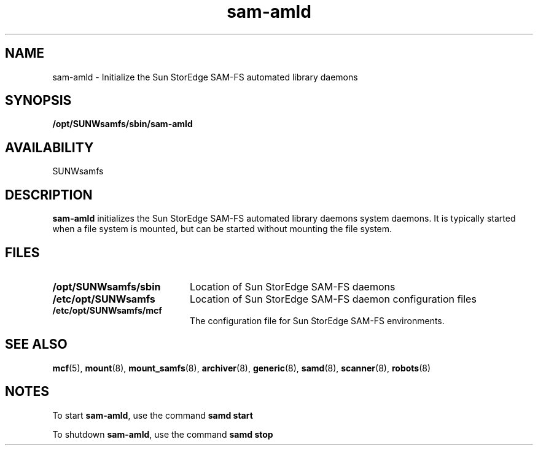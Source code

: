 .\" $Revision: 1.11 $
.ds ]W Sun Microsystems
.\" SAM-QFS_notice_begin
.\"
.\" CDDL HEADER START
.\"
.\" The contents of this file are subject to the terms of the
.\" Common Development and Distribution License (the "License").
.\" You may not use this file except in compliance with the License.
.\"
.\" You can obtain a copy of the license at pkg/OPENSOLARIS.LICENSE
.\" or http://www.opensolaris.org/os/licensing.
.\" See the License for the specific language governing permissions
.\" and limitations under the License.
.\"
.\" When distributing Covered Code, include this CDDL HEADER in each
.\" file and include the License file at pkg/OPENSOLARIS.LICENSE.
.\" If applicable, add the following below this CDDL HEADER, with the
.\" fields enclosed by brackets "[]" replaced with your own identifying
.\" information: Portions Copyright [yyyy] [name of copyright owner]
.\"
.\" CDDL HEADER END
.\"
.\" Copyright 2009 Sun Microsystems, Inc.  All rights reserved.
.\" Use is subject to license terms.
.\"
.\" SAM-QFS_notice_end
.TH sam-amld 8 "29 Sept 1997"
.SH NAME
sam-amld \- Initialize the Sun StorEdge \%SAM-FS automated library daemons
.SH SYNOPSIS
.B /opt/SUNWsamfs/sbin/sam-amld
.SH AVAILABILITY
.LP
SUNWsamfs
.SH DESCRIPTION
.LP
.B sam-amld
initializes the Sun StorEdge \%SAM-FS automated
library daemons
system daemons.  It is typically started when a file system is mounted,
but can be started without mounting the file system.
.SH FILES
.PD 0
.TP 20
.B /opt/SUNWsamfs/sbin
Location of Sun StorEdge \%SAM-FS daemons
.TP
.B /etc/opt/SUNWsamfs
Location of Sun StorEdge \%SAM-FS daemon configuration files
.TP
.B /etc/opt/SUNWsamfs/mcf
The configuration file for Sun StorEdge \%SAM-FS environments.
.PD
.SH SEE ALSO
.BR mcf (5),
.BR mount (8),
.BR mount_samfs (8),
.BR archiver (8),
.BR generic (8),
.BR samd (8),
.BR scanner (8),
.BR robots (8)
.SH NOTES
.LP
To start
.BR sam-amld ,
use  the command
.B samd start 
.LP
To shutdown
.BR sam-amld ,
use  the command
.B samd stop 
